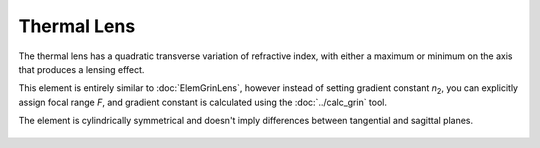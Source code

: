.. index:: single: thermal lens

Thermal Lens
============

.. |n0| replace:: `n`\ :sub:`0`
.. |n2| replace:: `n`\ :sub:`2`

The thermal lens has a quadratic transverse variation of refractive index, with either a maximum or minimum on the axis that produces a lensing effect.

This element is entirely similar to :doc:`ElemGrinLens`, however instead of setting gradient constant |n2|, you can explicitly assign focal range `F`, and gradient constant is calculated using the :doc:`../calc_grin` tool.

The element is cylindrically symmetrical and doesn't imply differences between tangential and sagittal planes.

    .. image:: ../../img/elem/ElemThermoLens.svg

.. seealso::

    :doc:`./ElemThermoMedium`,
    :doc:`../elem_matrs`,
    :doc:`../catalog`,
    :doc:`../elem_props`,
    `Gradient-index optics in Wikipedia <https://en.wikipedia.org/wiki/Gradient-index_optics>`_
